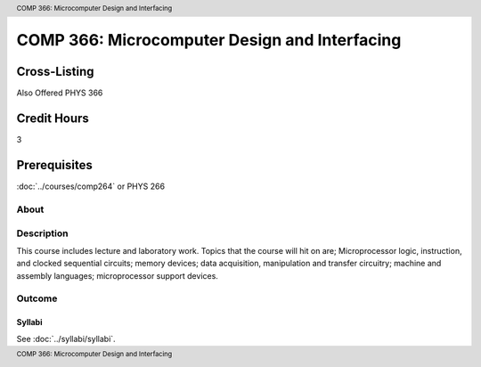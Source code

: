 .. header:: COMP 366: Microcomputer Design and Interfacing
.. footer:: COMP 366: Microcomputer Design and Interfacing

.. index::
    Microcomputer Design and Interfacing
    Microcomputer
    Design
    Interfacing
    COMP 366

##############################################
COMP 366: Microcomputer Design and Interfacing
##############################################

Cross-Listing
-------------------------

Also Offered PHYS 366

Credit Hours
-----------------------

3

Prerequisites
------------------------------

:doc:`../courses/comp264` or PHYS 266

About
=====

Description
===========

This course includes lecture and laboratory work. Topics that the course will hit on are; Microprocessor logic, instruction, and clocked sequential circuits; memory devices; data acquisition, manipulation and transfer circuitry; machine and assembly languages; microprocessor support devices.

Outcome
=======

*******
Syllabi
*******

See :doc:`../syllabi/syllabi`.
